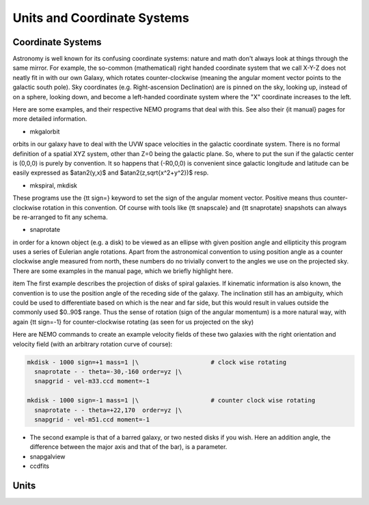 Units and Coordinate Systems
============================

Coordinate Systems
------------------

Astronomy is well known for its confusing coordinate systems: nature and math don't
always look at things through the same mirror. For example, the so-common (mathematical)
right handed coordinate system that we call X-Y-Z does not neatly
fit in with our own Galaxy, which
rotates counter-clockwise (meaning the angular moment vector points to the galactic
south pole). Sky coordinates (e.g. Right-ascension Declination) are is pinned on the
sky, looking up, instead of on a sphere, looking down, and become a left-handed coordinate
system where the "X" coordinate increases to the left. 

Here are some examples, and their respective NEMO programs that deal with this. See also
their {\it manual} pages for more detailed information.


- mkgalorbit

orbits in our galaxy have to deal with the UVW space velocities
in the galactic coordinate system. There is no formal definition of a spatial XYZ 
system, other than Z=0 being the galactic plane. So, where to put the sun if
the galactic center is (0,0,0) is purely by convention. It so happens that 
(-R0,0,0) is convenient since galactic longitude and latitude can be
easily expressed as $atan2(y,x)$ and $atan2(z,\sqrt{x^2+y^2})$ resp. 

- mkspiral, mkdisk

These programs use 
the {\tt sign=} keyword to set the sign of the angular moment vector. Positive
means thus counter-clockwise rotation in this convention. Of course with
tools like {\tt snapscale} and {\tt snaprotate} snapshots can always be
re-arranged to fit any schema.


- snaprotate

in order for a known object (e.g. a disk) to be viewed as an ellipse with given
position angle and ellipticity this program uses a series of Eulerian angle
rotations. Apart from the astronomical convention to using position angle
as a counter clockwise angle measured from north, these numbers do no trivially
convert to the angles we use on the projected sky.
There are some examples in the manual page, which we briefly highlight here. 


.. # Olling also uses -1 for clockwise and +1 for counter clock wise rotation

\item 
The first example describes the projection of disks of spiral galaxies. 
If kinematic information is also known, 
the convention is to use the position angle of the receding
side of the galaxy. The inclination still has an ambiguity, which could
be used to differentiate based on which is the near and far side, but this would
result in values outside the commonly used $0..90$ range. Thus the sense
of rotation (sign of the angular momentum)
is a more natural way, with
again {\tt sign=-1} for counter-clockwise rotating (as seen for us projected on
the sky)

..    \epsfbox{galaxyrot.eps}
   \caption[Example galaxy disks]
   {Example galaxy disks:
   clockwise (M33, left) and counter-clockwise (M51, right), assuming trailing
   spiral arms}

Here are NEMO commands to create an example velocity fields of these two galaxies with
the right orientation and velocity field (with an arbitrary rotation curve of course):

.. code-block:: bash

   mkdisk - 1000 sign=+1 mass=1 |\                    # clock wise rotating
     snaprotate - - theta=-30,-160 order=yz |\
     snapgrid - vel-m33.ccd moment=-1

   mkdisk - 1000 sign=-1 mass=1 |\                    # counter clock wise rotating
     snaprotate - - theta=+22,170  order=yz |\
     snapgrid - vel-m51.ccd moment=-1


- The second example is that of a barred galaxy, or two nested disks if you wish. Here
  an addition angle, the difference between the major axis and that of the bar), is
  a parameter.



- snapgalview


- ccdfits


Units
-----

.. todo:: See man page ?





